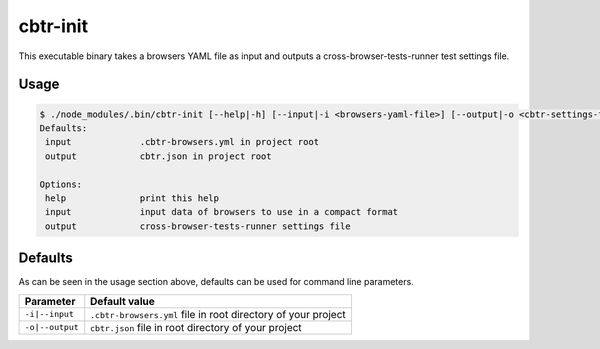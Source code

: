 cbtr-init
=========

This executable binary takes a browsers YAML file as input and outputs a cross-browser-tests-runner test settings file.

Usage
-----

.. code-block:: sh

    $ ./node_modules/.bin/cbtr-init [--help|-h] [--input|-i <browsers-yaml-file>] [--output|-o <cbtr-settings-file>]
    Defaults:
     input             .cbtr-browsers.yml in project root
     output            cbtr.json in project root

    Options:
     help              print this help
     input             input data of browsers to use in a compact format
     output            cross-browser-tests-runner settings file

Defaults
--------

As can be seen in the usage section above, defaults can be used for
command line parameters.

+-----------------------------------+-----------------------------------+
| Parameter                         | Default value                     |
+===================================+===================================+
| ``-i|--input``                    | ``.cbtr-browsers.yml`` file in    |
|                                   | root directory of your project    |
+-----------------------------------+-----------------------------------+
| ``-o|--output``                   | ``cbtr.json`` file in root        |
|                                   | directory of your project         |
+-----------------------------------+-----------------------------------+
